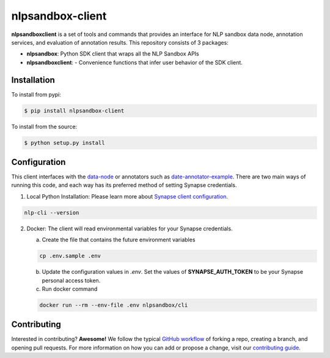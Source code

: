 *****************
nlpsandbox-client
*****************

**nlpsandboxclient** is a set of tools and commands that provides an interface
for NLP sandbox data node, annotation services, and evaluation of annotation results.
This repository consists of 3 packages:

- **nlpsandbox**: Python SDK client that wraps all the NLP Sandbox APIs
- **nlpsandboxclient**: - Convenience functions that infer user behavior of the SDK client.

.. _Synapse: https://www.synapse.org/
.. _synapseclient: https://python-docs.synapse.org/build/html/index.html
.. _NLP sandbox schemas: https://github.com/nlpsandbox/nlpsandbox-schemas

Installation
============
To install from pypi:

.. code:: console

    $ pip install nlpsandbox-client

To install from the source:

.. code:: console

    $ python setup.py install

Configuration
=============
This client interfaces with the data-node_ or annotators such as date-annotator-example_.
There are two main ways of running this code, and each way has its preferred method
of setting Synapse credentials.

(1) Local Python Installation: Please learn more about `Synapse client configuration`_.

.. code:: console

    nlp-cli --version

(2) Docker: The client will read environmental variables for your Synapse credentials.

    a. Create the file that contains the future environment variables

    .. code:: console

        cp .env.sample .env

    b. Update the configuration values in *.env*. Set the values of **SYNAPSE_AUTH_TOKEN** to be your Synapse personal access token.

    c. Run docker command

    .. code:: console

        docker run --rm --env-file .env nlpsandbox/cli

.. _data-node: https://github.com/nlpsandbox/data-node
.. _date-annotator-example: https://github.com/nlpsandbox/date-annotator-example
.. _Synapse client configuration: https://docs.synapse.org/articles/client_configuration.html

Contributing
============
Interested in contributing? **Awesome!** We follow the typical `GitHub workflow`_
of forking a repo, creating a branch, and opening pull requests.  For more
information on how you can add or propose a change, visit our `contributing guide`_.

.. _Github workflow: https://guides.github.com/introduction/flow/
.. _contributing guide: https://github.com/nlpsandbox/nlpsandbox-client/blob/develop/CONTRIBUTING.md
